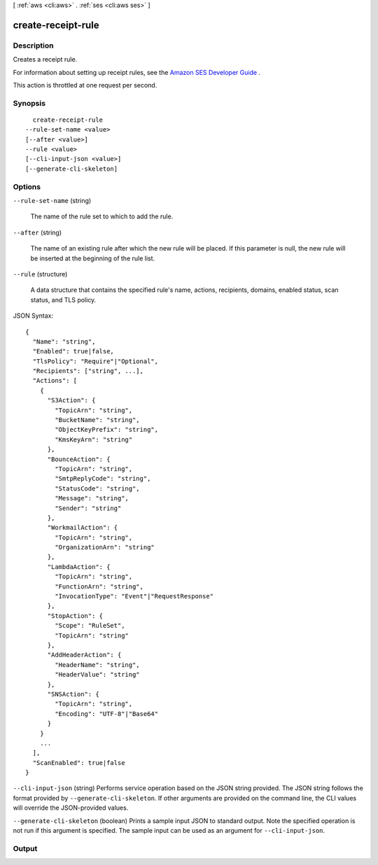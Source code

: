 [ :ref:`aws <cli:aws>` . :ref:`ses <cli:aws ses>` ]

.. _cli:aws ses create-receipt-rule:


*******************
create-receipt-rule
*******************



===========
Description
===========



Creates a receipt rule.

 

For information about setting up receipt rules, see the `Amazon SES Developer Guide`_ .

 

This action is throttled at one request per second.



========
Synopsis
========

::

    create-receipt-rule
  --rule-set-name <value>
  [--after <value>]
  --rule <value>
  [--cli-input-json <value>]
  [--generate-cli-skeleton]




=======
Options
=======

``--rule-set-name`` (string)


  The name of the rule set to which to add the rule.

  

``--after`` (string)


  The name of an existing rule after which the new rule will be placed. If this parameter is null, the new rule will be inserted at the beginning of the rule list.

  

``--rule`` (structure)


  A data structure that contains the specified rule's name, actions, recipients, domains, enabled status, scan status, and TLS policy.

  



JSON Syntax::

  {
    "Name": "string",
    "Enabled": true|false,
    "TlsPolicy": "Require"|"Optional",
    "Recipients": ["string", ...],
    "Actions": [
      {
        "S3Action": {
          "TopicArn": "string",
          "BucketName": "string",
          "ObjectKeyPrefix": "string",
          "KmsKeyArn": "string"
        },
        "BounceAction": {
          "TopicArn": "string",
          "SmtpReplyCode": "string",
          "StatusCode": "string",
          "Message": "string",
          "Sender": "string"
        },
        "WorkmailAction": {
          "TopicArn": "string",
          "OrganizationArn": "string"
        },
        "LambdaAction": {
          "TopicArn": "string",
          "FunctionArn": "string",
          "InvocationType": "Event"|"RequestResponse"
        },
        "StopAction": {
          "Scope": "RuleSet",
          "TopicArn": "string"
        },
        "AddHeaderAction": {
          "HeaderName": "string",
          "HeaderValue": "string"
        },
        "SNSAction": {
          "TopicArn": "string",
          "Encoding": "UTF-8"|"Base64"
        }
      }
      ...
    ],
    "ScanEnabled": true|false
  }



``--cli-input-json`` (string)
Performs service operation based on the JSON string provided. The JSON string follows the format provided by ``--generate-cli-skeleton``. If other arguments are provided on the command line, the CLI values will override the JSON-provided values.

``--generate-cli-skeleton`` (boolean)
Prints a sample input JSON to standard output. Note the specified operation is not run if this argument is specified. The sample input can be used as an argument for ``--cli-input-json``.



======
Output
======



.. _Amazon SES Developer Guide: http://docs.aws.amazon.com/ses/latest/DeveloperGuide/receiving-email-receipt-rules.html
